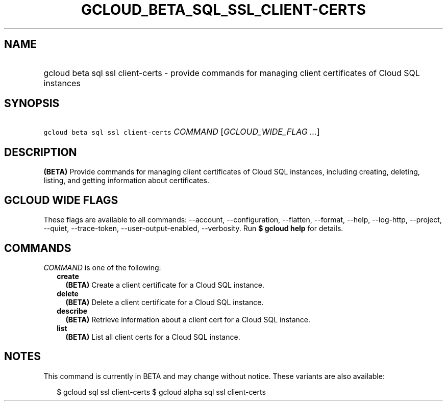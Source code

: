 
.TH "GCLOUD_BETA_SQL_SSL_CLIENT\-CERTS" 1



.SH "NAME"
.HP
gcloud beta sql ssl client\-certs \- provide commands for managing client certificates of Cloud SQL instances



.SH "SYNOPSIS"
.HP
\f5gcloud beta sql ssl client\-certs\fR \fICOMMAND\fR [\fIGCLOUD_WIDE_FLAG\ ...\fR]



.SH "DESCRIPTION"

\fB(BETA)\fR Provide commands for managing client certificates of Cloud SQL
instances, including creating, deleting, listing, and getting information about
certificates.



.SH "GCLOUD WIDE FLAGS"

These flags are available to all commands: \-\-account, \-\-configuration,
\-\-flatten, \-\-format, \-\-help, \-\-log\-http, \-\-project, \-\-quiet,
\-\-trace\-token, \-\-user\-output\-enabled, \-\-verbosity. Run \fB$ gcloud
help\fR for details.



.SH "COMMANDS"

\f5\fICOMMAND\fR\fR is one of the following:

.RS 2m
.TP 2m
\fBcreate\fR
\fB(BETA)\fR Create a client certificate for a Cloud SQL instance.

.TP 2m
\fBdelete\fR
\fB(BETA)\fR Delete a client certificate for a Cloud SQL instance.

.TP 2m
\fBdescribe\fR
\fB(BETA)\fR Retrieve information about a client cert for a Cloud SQL instance.

.TP 2m
\fBlist\fR
\fB(BETA)\fR List all client certs for a Cloud SQL instance.


.RE
.sp

.SH "NOTES"

This command is currently in BETA and may change without notice. These variants
are also available:

.RS 2m
$ gcloud sql ssl client\-certs
$ gcloud alpha sql ssl client\-certs
.RE

